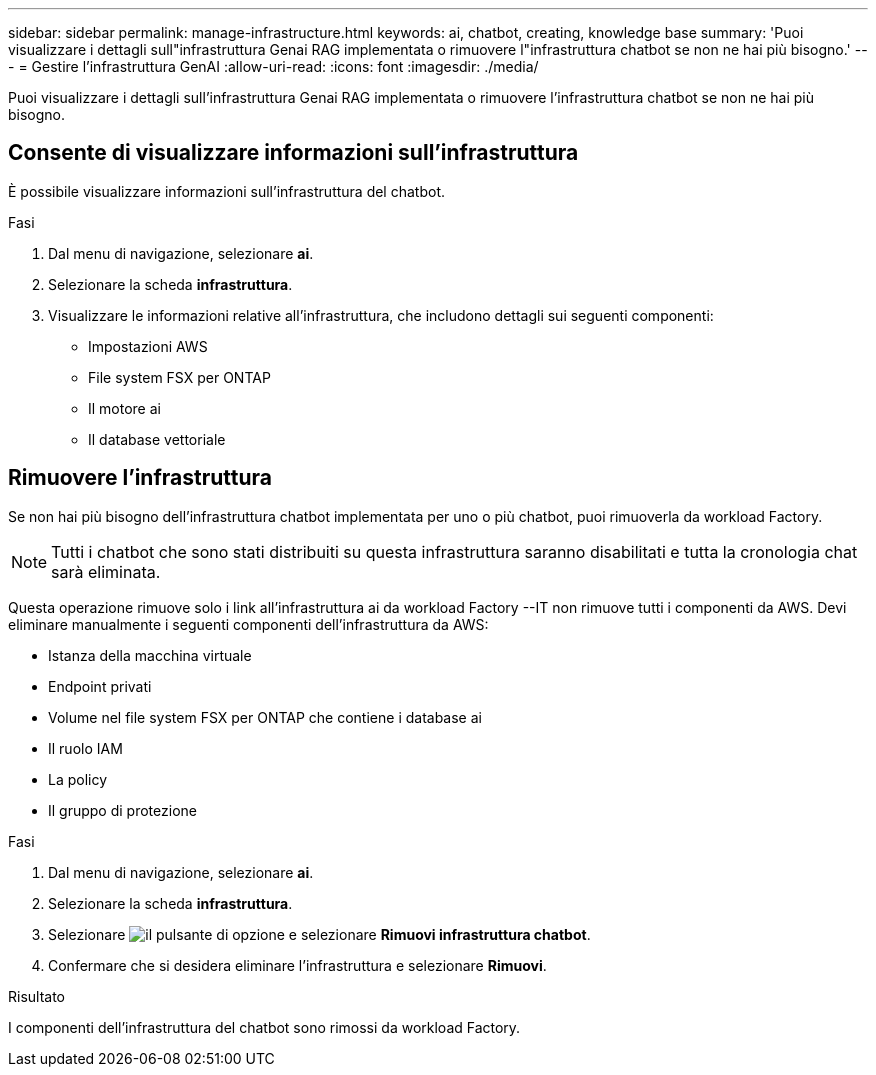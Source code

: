 ---
sidebar: sidebar 
permalink: manage-infrastructure.html 
keywords: ai, chatbot, creating, knowledge base 
summary: 'Puoi visualizzare i dettagli sull"infrastruttura Genai RAG implementata o rimuovere l"infrastruttura chatbot se non ne hai più bisogno.' 
---
= Gestire l'infrastruttura GenAI
:allow-uri-read: 
:icons: font
:imagesdir: ./media/


[role="lead"]
Puoi visualizzare i dettagli sull'infrastruttura Genai RAG implementata o rimuovere l'infrastruttura chatbot se non ne hai più bisogno.



== Consente di visualizzare informazioni sull'infrastruttura

È possibile visualizzare informazioni sull'infrastruttura del chatbot.

.Fasi
. Dal menu di navigazione, selezionare *ai*.
. Selezionare la scheda *infrastruttura*.
. Visualizzare le informazioni relative all'infrastruttura, che includono dettagli sui seguenti componenti:
+
** Impostazioni AWS
** File system FSX per ONTAP
** Il motore ai
** Il database vettoriale






== Rimuovere l'infrastruttura

Se non hai più bisogno dell'infrastruttura chatbot implementata per uno o più chatbot, puoi rimuoverla da workload Factory.


NOTE: Tutti i chatbot che sono stati distribuiti su questa infrastruttura saranno disabilitati e tutta la cronologia chat sarà eliminata.

Questa operazione rimuove solo i link all'infrastruttura ai da workload Factory --IT non rimuove tutti i componenti da AWS. Devi eliminare manualmente i seguenti componenti dell'infrastruttura da AWS:

* Istanza della macchina virtuale
* Endpoint privati
* Volume nel file system FSX per ONTAP che contiene i database ai
* Il ruolo IAM
* La policy
* Il gruppo di protezione


.Fasi
. Dal menu di navigazione, selezionare *ai*.
. Selezionare la scheda *infrastruttura*.
. Selezionare image:icon-action.png["il pulsante di opzione"] e selezionare *Rimuovi infrastruttura chatbot*.
. Confermare che si desidera eliminare l'infrastruttura e selezionare *Rimuovi*.


.Risultato
I componenti dell'infrastruttura del chatbot sono rimossi da workload Factory.
